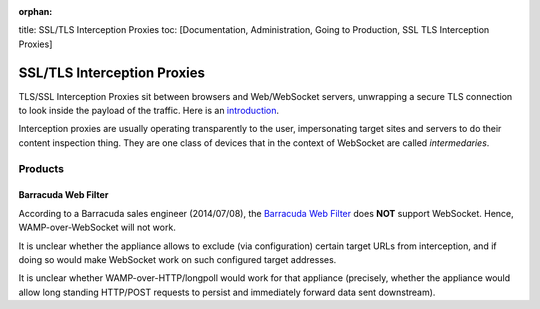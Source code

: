 :orphan:

title: SSL/TLS Interception Proxies toc: [Documentation, Administration,
Going to Production, SSL TLS Interception Proxies]

SSL/TLS Interception Proxies
============================

TLS/SSL Interception Proxies sit between browsers and Web/WebSocket
servers, unwrapping a secure TLS connection to look inside the payload
of the traffic. Here is an
`introduction <http://www.secureworks.com/cyber-threat-intelligence/threats/transitive-trust/>`__.

Interception proxies are usually operating transparently to the user,
impersonating target sites and servers to do their content inspection
thing. They are one class of devices that in the context of WebSocket
are called *intermedaries*.

Products
--------

Barracuda Web Filter
~~~~~~~~~~~~~~~~~~~~

According to a Barracuda sales engineer (2014/07/08), the `Barracuda Web
Filter <https://www.barracuda.com/products/webfilter>`__ does **NOT**
support WebSocket. Hence, WAMP-over-WebSocket will not work.

It is unclear whether the appliance allows to exclude (via
configuration) certain target URLs from interception, and if doing so
would make WebSocket work on such configured target addresses.

It is unclear whether WAMP-over-HTTP/longpoll would work for that
appliance (precisely, whether the appliance would allow long standing
HTTP/POST requests to persist and immediately forward data sent
downstream).
